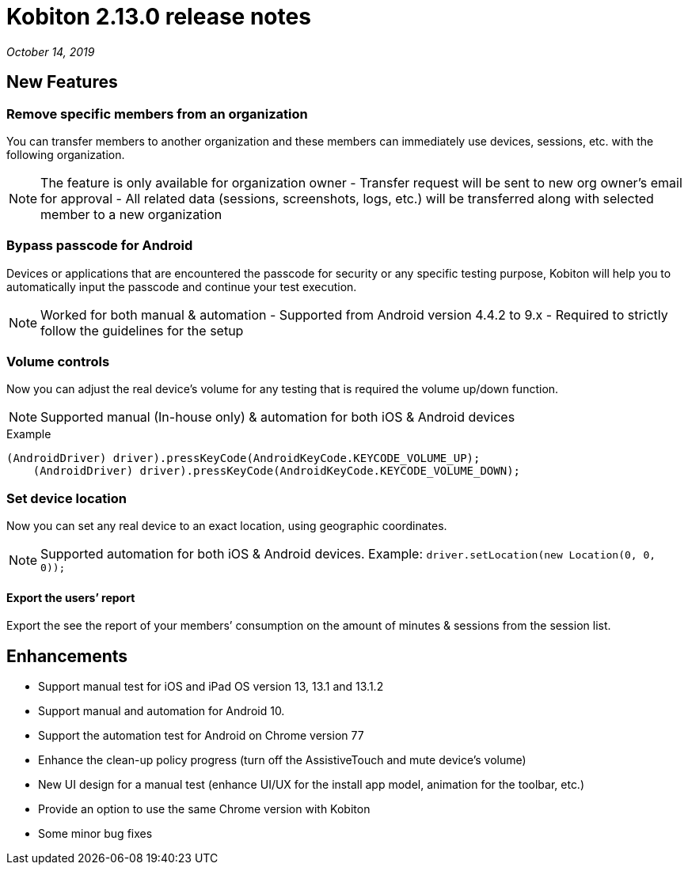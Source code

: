 = Kobiton 2.13.0 release notes
:navtitle: Kobiton 2.13.0 release notes

_October 14, 2019_

== New Features

=== Remove specific members from an organization

You can transfer members to another organization and these members can immediately use devices, sessions, etc. with the following organization.

[NOTE]
The feature is only available for organization owner - Transfer request will be sent to new org owner’s email for approval - All related data (sessions, screenshots, logs, etc.) will be transferred along with selected member to a new organization

=== Bypass passcode for Android

Devices or applications that are encountered the passcode for security or any specific testing purpose, Kobiton will help you to automatically input the passcode and continue your test execution.

[NOTE]
Worked for both manual & automation - Supported from Android version 4.4.2 to 9.x - Required to strictly follow the guidelines for the setup

=== Volume controls

Now you can adjust the real device’s volume for any testing that is required the volume up/down function.

[NOTE]
Supported manual (In-house only) & automation for both iOS & Android devices

.Example
[source, terminal]
----
(AndroidDriver) driver).pressKeyCode(AndroidKeyCode.KEYCODE_VOLUME_UP);
    (AndroidDriver) driver).pressKeyCode(AndroidKeyCode.KEYCODE_VOLUME_DOWN);
----

=== Set device location

Now you can set any real device to an exact location, using geographic coordinates.

[NOTE]
Supported automation for both iOS & Android devices. Example: `driver.setLocation(new Location(0, 0, 0));`

==== Export the users’ report

Export the see the report of your members’ consumption on the amount of minutes & sessions from the session list.

== Enhancements

* Support manual test for iOS and iPad OS version 13, 13.1 and 13.1.2
* Support manual and automation for Android 10.
* Support the automation test for Android on Chrome version 77
* Enhance the clean-up policy progress (turn off the AssistiveTouch and mute device’s volume)
* New UI design for a manual test (enhance UI/UX for the install app model, animation for the toolbar, etc.)
* Provide an option to use the same Chrome version with Kobiton
* Some minor bug fixes
